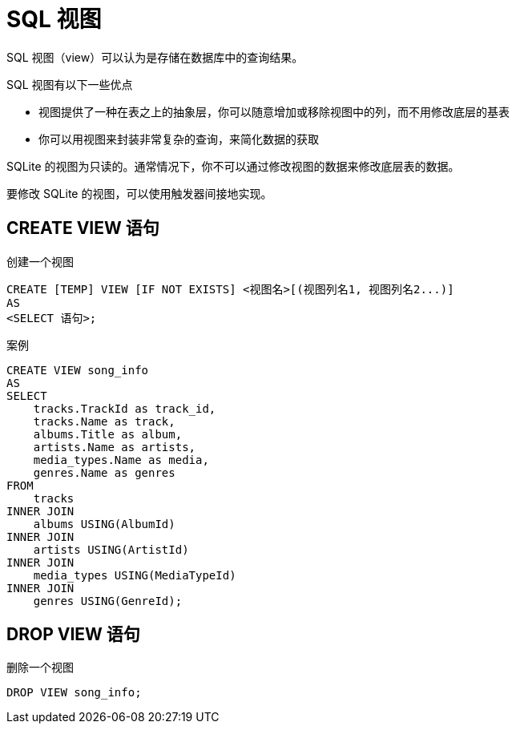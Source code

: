 = SQL 视图
:source-language: SQL

SQL 视图（view）可以认为是存储在数据库中的查询结果。

SQL 视图有以下一些优点

* 视图提供了一种在表之上的抽象层，你可以随意增加或移除视图中的列，而不用修改底层的基表
* 你可以用视图来封装非常复杂的查询，来简化数据的获取

SQLite 的视图为只读的。通常情况下，你不可以通过修改视图的数据来修改底层表的数据。

要修改 SQLite 的视图，可以使用触发器间接地实现。

== CREATE VIEW 语句

创建一个视图

[source]
----
CREATE [TEMP] VIEW [IF NOT EXISTS] <视图名>[(视图列名1, 视图列名2...)]
AS
<SELECT 语句>;
----

[source]
.案例
----
CREATE VIEW song_info
AS
SELECT
    tracks.TrackId as track_id,
    tracks.Name as track,
    albums.Title as album,
    artists.Name as artists,
    media_types.Name as media,
    genres.Name as genres
FROM
    tracks
INNER JOIN
    albums USING(AlbumId)
INNER JOIN
    artists USING(ArtistId)
INNER JOIN
    media_types USING(MediaTypeId)
INNER JOIN
    genres USING(GenreId);
----

== DROP VIEW 语句

删除一个视图

[source]
----
DROP VIEW song_info;
----
